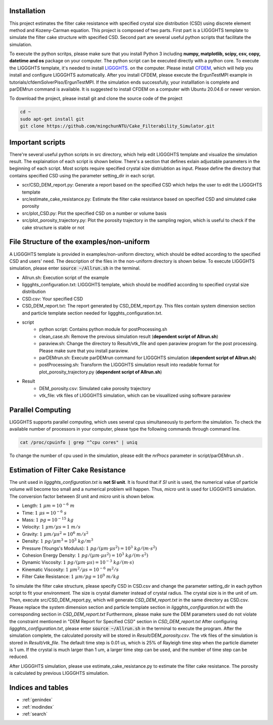 Installation
==================
This project estimates the filter cake resistance with specified crystal size distribution (CSD) using discrete element method and Kozeny-Carman equation.
This project is composed of two parts. First part is a LIGGGHTS template to simulate the filter cake structure with specified CSD. 
Second part are several useful python scripts that facilitate the simulation.

To execute the python scritps, please make sure that you install Python 3 including **numpy, matplotlib, scipy, csv, copy, datetime and os** package on your computer.
The python script can be executed directly with a python core. To execute the LIGGGHTS template, it's needed to install `LIGGGHTS <https://www.cfdem.com/media/DEM/docu/Manual.html>`_. on the computer. 
Please install `CFDEM <https://www.cfdem.com/media/CFDEM/docu/CFDEMcoupling_Manual.html>`_, which will help you install and configure LIGGGHTS automatically. 
After you install CFDEM, please execute the ErgunTestMPI example in tutorials/cfdemSolverPiso/ErgunTestMPI. If the simulation ends successfully, your installlation is complete and parDEMrun command is available. 
It is suggested to install CFDEM on a computer with Ubuntu 20.04.6 or newer version. 

To download the project, please install git and clone the source code of the project

.. code-block:: console

	cd ~
	sudo apt-get install git
	git clone https://github.com/mingchunNTU/Cake_Filterability_Simulator.git

Important scripts
=======================
There're several useful python scripts in src directory, which help edit LIGGGHTS template and visualize the simulation result.
The explaination of each script is shown below. There's a section that defines exlain adjustable parameters in the beginning of each script. 
Most scripts require specified crystal size distriubtion as input. 
Please define the directory that contains specified CSD using the parameter setting_dir in each script.

* scr/CSD_DEM_report.py: Generate a report based on the specified CSD which helps the user to edit the LIGGGHTS template
* src/estimate_cake_resistance.py: Estimate the filter cake resistance based on specified CSD and simulated cake porosity
* src/plot_CSD.py: Plot the specified CSD on a number or volume basis
* src/plot_porosity_trajectory.py: Plot the porosity trajectory in the sampling region, which is useful to check if the cake structure is stable or not

File Structure of the examples/non-uniform
================================================
A LIGGGHTS template is provided in examples/non-uniform directory, which should be edited according to the specified CSD and users' need. 
The description of the files in the non-uniform directory is shown below. To execute LIGGGHTS simulation, please enter :code:`source ~/Allrun.sh` in the terminal. 

* Allrun.sh: Execution script of the example
* liggghts_configuration.txt: LIGGGHTS template, which should be modified according to specified crystal size distribution
* CSD.csv: Your specified CSD
* CSD_DEM_report.txt: The report generated by CSD_DEM_report.py. This files contain system dimension section and particle template section needed for liggghts_configuration.txt.

* script
	* python script: Contains python module for postProcessing.sh
	* clean_case.sh: Remove the previous simulation result (**dependent script of Allrun.sh**)
	* paraview.sh: Change the directory to Result/vtk_file and open paraview program for the post processing. Please make sure that you install paraview.
	* parDEMrun.sh: Execute parDEMrun command for LIGGGHTS simulation (**dependent script of Allrun.sh**)
	* postProcessing.sh: Transform the LIGGGHTS simulation result into readable format for plot_porosity_trajectory.py (**dependent script of Allrun.sh**)

* Result
	* DEM_porosity.csv: Simulated cake porosity trajectory
	* vtk_file: vtk files of LIGGGHTS simulation, which can be visuallized using software paraview

Parallel Computing
=====================================================
LIGGGHTS supports parallel computing, which uses several cpus simultaneously to perform the simulation. 
To check the available number of processors in your computer, please type the following commands through command line.

.. code-block:: console

	cat /proc/cpuinfo | grep "^cpu cores" | uniq
	
To change the number of cpu used in the simulation, please edit the *nrProcs* parameter in script/parDEMrun.sh .

Estimation of Filter Cake Resistance
=====================================================
The unit used in *liggghts_configuration.txt* is **not SI unit**. 
It is found that if *SI* unit is used, the numerical value of particle volume will become too small and a numerical problem will happen. 
Thus, *micro* unit is used for LIGGGHTS simulation. The conversion factor between *SI* unit and *micro* unit is shown below.

* Length: :math:`1\ \mu m=10^{-6}\ m` 
* Time: :math:`1\ \mu s=10^{-6}\ s`
* Mass: :math:`1\ pg=10^{-15}\ kg`
* Velocity: :math:`1\ \mu m/ \mu s=1\ m/s`
* Gravity: :math:`1\ \mu m/{\mu s^2}=10^{6}\ m/s^2`
* Density: :math:`1\ pg/{\mu m^3}=10^{3}\ kg/m^3`
* Pressure (Youngs's Modulus): :math:`1\ pg/(\mu m  \cdot \mu s^2)=10^{3}\ kg/(m \cdot s^2)`
* Cohesion Energy Density: :math:`1\ pg/(\mu m  \cdot \mu s^2)=10^{3}\ kg/(m \cdot s^2)`
* Dynamic Viscosity: :math:`1\ pg/(\mu m \cdot \mu s)=10^{-3}\ kg/(m \cdot s)`
* Kinematic Viscosity: :math:`1\ {\mu m^2}/{\mu s}=10^{-6}\ m^2/s`
* Filter Cake Resistance: :math:`1\ {\mu m}/pg=10^{9}\ m/kg`

To simulate the filter cake structure, please specify CSD in CSD.csv and change the parameter setting_dir in each python script to fit your environment.
The size is crystal diameter instead of crystal radius. The crystal size is in the unit of um.
Then, execute src/CSD_DEM_report.py, which will generate *CSD_DEM_report.txt* in the same directory as CSD.csv.
Please replace the system dimension section and particle template section in *liggghts_configuration.txt* with the corresponding section in *CSD_DEM_report.txt*
Furthermore, please make sure the DEM parameters used do not violate the constraint mentioned in "DEM Report for Specified CSD" section in *CSD_DEM_report.txt*
After configuring *liggghts_configuration.txt*, please enter :code:`source ~/Allrun.sh` in the terminal to execute the program. 
After the simulation complete, the calculated porosity will be stored in *Result/DEM_porosity.csv*. The vtk files of the simulation is stored in *Result/vtk_file*. 
The default time step is 0.01 us, which is 25% of Rayleigh time step when the particle diameter is 1 um. 
If the crystal is much larger than 1 um, a larger time step can be used, and the number of time step can be reduced.

After LIGGGHTS simulation, please use estimate_cake_resistance.py to estimate the filter cake resistance. The porosity is calculated by previous LIGGGHTS simulation. 




Indices and tables
==================

* :ref:`genindex`
* :ref:`modindex`
* :ref:`search`
